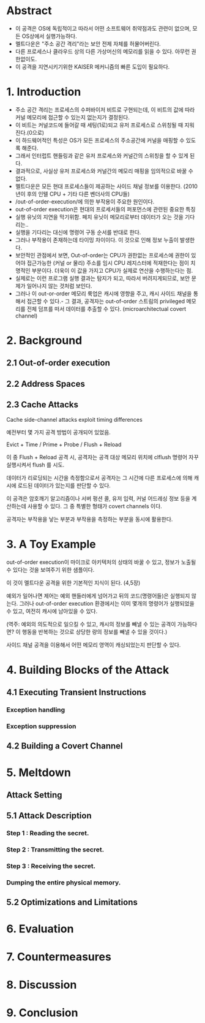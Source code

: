 * Abstract
- 이 공격은 OS에 독립적이고 따라서 어떤 소프트웨어 취약점과도 관련이 없으며, 모든 OS상에서 실행가능하다.
- 멜트다운은 "주소 공간 격리"라는 보안 전제 자체를 허물어버린다.
- 다른 프로세스나 클라우드 상의 다른 가상머신의 메모리를 읽을 수 있다. 아무런 권한없이도. 
- 이 공격을 지연시키기위한 KAISER 메커니즘의 빠른 도입이 필요하다. 

* 1. Introduction
- 주소 공간 격리는 프로세스의 수퍼바이저 비트로 구현되는데, 이 비트의 값에 따라 커널 메모리에 접근할 수 있는지 없는지가 결정된다. 
- 이 비트는 커널코드에 들어갈 때 세팅(1로)되고 유저 프로세스로 스위칭될 때 지워진다.(0으로)
- 이 하드웨어적인 특성은 OS가 모든 프로세스의 주소공간에 커널을 매핑할 수 있도록 해준다. 
- 그래서 인터럽트 핸들링과 같은 유저 프로세스와 커널간의 스위칭을 할 수 있게 된다. 
- 결과적으로, 사실상 유저 프로세스와 커널간의 메모리 매핑을 임의적으로 바꿀 수 없다. 
- 멜트다운은 모든 현대 프로세스들이 제공하는 사이드 채널 정보를 이용한다. (2010년이 후의 인텔 CPU + 기타 다른 벤더사의 CPU들)
- /out-of-order-execution/에 의한 부작용이 주요한 원인이다.
- out-of-order execution은 현대의 프로세서들의 퍼포먼스에 관련된 중요한 특징
- 실행 유닛의 지연을 막기위함. 페치 유닛이 메모리로부터 데이터가 오는 것을 기다리는..
- 실행을 기다리는 대신에 명령어 구동 순서를 반대로 한다. 
- 그러나 부작용이 존재하는데 타이밍 차이이다. 이 것으로 인해 정보 누출이 발생한다. 
- 보안적인 관점에서 보면, Out-of-order는 CPU가 권한없는 프로세스에 권한이 있어야 접근가능한 (커널 or 물리) 주소를 임시 CPU 레지스터에 적재한다는 점이 치명적인 부분이다. 더욱이 이 값을 가지고 CPU가 실제로 연산을 수행하는다는 점.
- 실제로는 이런 프로그램 실행 결과는 탐지가 되고, 따라서 버려지게되므로, 보안 문제가 일어나지 않는 것처럼 보인다. 
- 그러나 이 out-or-order 메모리 룩업은 캐시에 영향을 주고, 캐시 사이드 채널을 통해서 접근할 수 있다.- 그 결과, 공격자는 out-of-order 스트림의 privileged 메모리를 전체 덤프를 떠서 데이터를 추출할 수 있다. (microarchitectual covert channel)


* 2. Background
** 2.1 Out-of-order execution
** 2.2 Address Spaces
** 2.3 Cache Attacks
Cache side-channel attacks exploit timing differences

예전부터 몇 가지 공격 방법이 공개되어 있었음. 

Evict + Time / Prime + Probe / Flush + Reload

이 중 Flush + Reload 공격 시, 공격자는 공격 대상 메모리 위치에 clflush 명령어 자꾸 실행시켜서 flush 를 시도. 

데이터가 리로딩되는 시간을 측정함으로서 공격자는 그 시간에 다른 프로세스에 의해 캐시에 로드된 데이터가 있는지를 판단할 수 있다. 

이 공격은 암호깨기 알고리즘이나 서버 펑션 콜, 유저 입력, 커널 어드레싱 정보 등을 계산하는데 사용할 수 있다. 그 중 특별한 형태가 covert channels 이다. 

공격자는 부작용을 낳는 부분과 부작용을 측정하는 부분을 동시에 활용한다. 


* 3. A Toy Example
out-of-order execution이 마이크로 아키텍처의 상태의 바꿀 수 있고, 정보가 노출될 수 있다는 것을 보여주기 위한 샘플이다. 

이 것이 멜트다운 공격을 위한 기본적인 지식이 된다. (4,5장)

예외가 일어나면 제어는 예외 핸들러에게 넘어가고 뒤의 코드(명령어들)은 실행되지 않는다. 그러나 out-of-order execution 환경에서는 이미 몇개의 명령어가 실행되었을 수 있고, 여전히 캐시에 남아있을 수 있다.

(역주: 예외의 의도적으로 일으킬 수 있고, 캐시의 정보를 빼낼 수 있는 공격이 가능하다면? 
이 행동을 반복하는 것으로 상당한 량의 정보를 빼낼 수 있을 것이다.)

사이드 채널 공격을 이용해서 어떤 메모리 영역이 캐싱되었는지 판단할 수 있다. 

* 4. Building Blocks of the Attack
** 4.1 Executing Transient Instructions

*** Exception handling


*** Exception suppression




** 4.2 Building a Covert Channel



* 5. Meltdown

** Attack Setting

** 5.1 Attack Description

*** Step 1 : Reading the secret.

*** Step 2 : Transmitting the secret.

*** Step 3 : Receiving the secret. 

*** Dumping the entire physical memory.


** 5.2 Optimizations and Limitations




* 6. Evaluation



* 7. Countermeasures


* 8. Discussion


* 9. Conclusion


